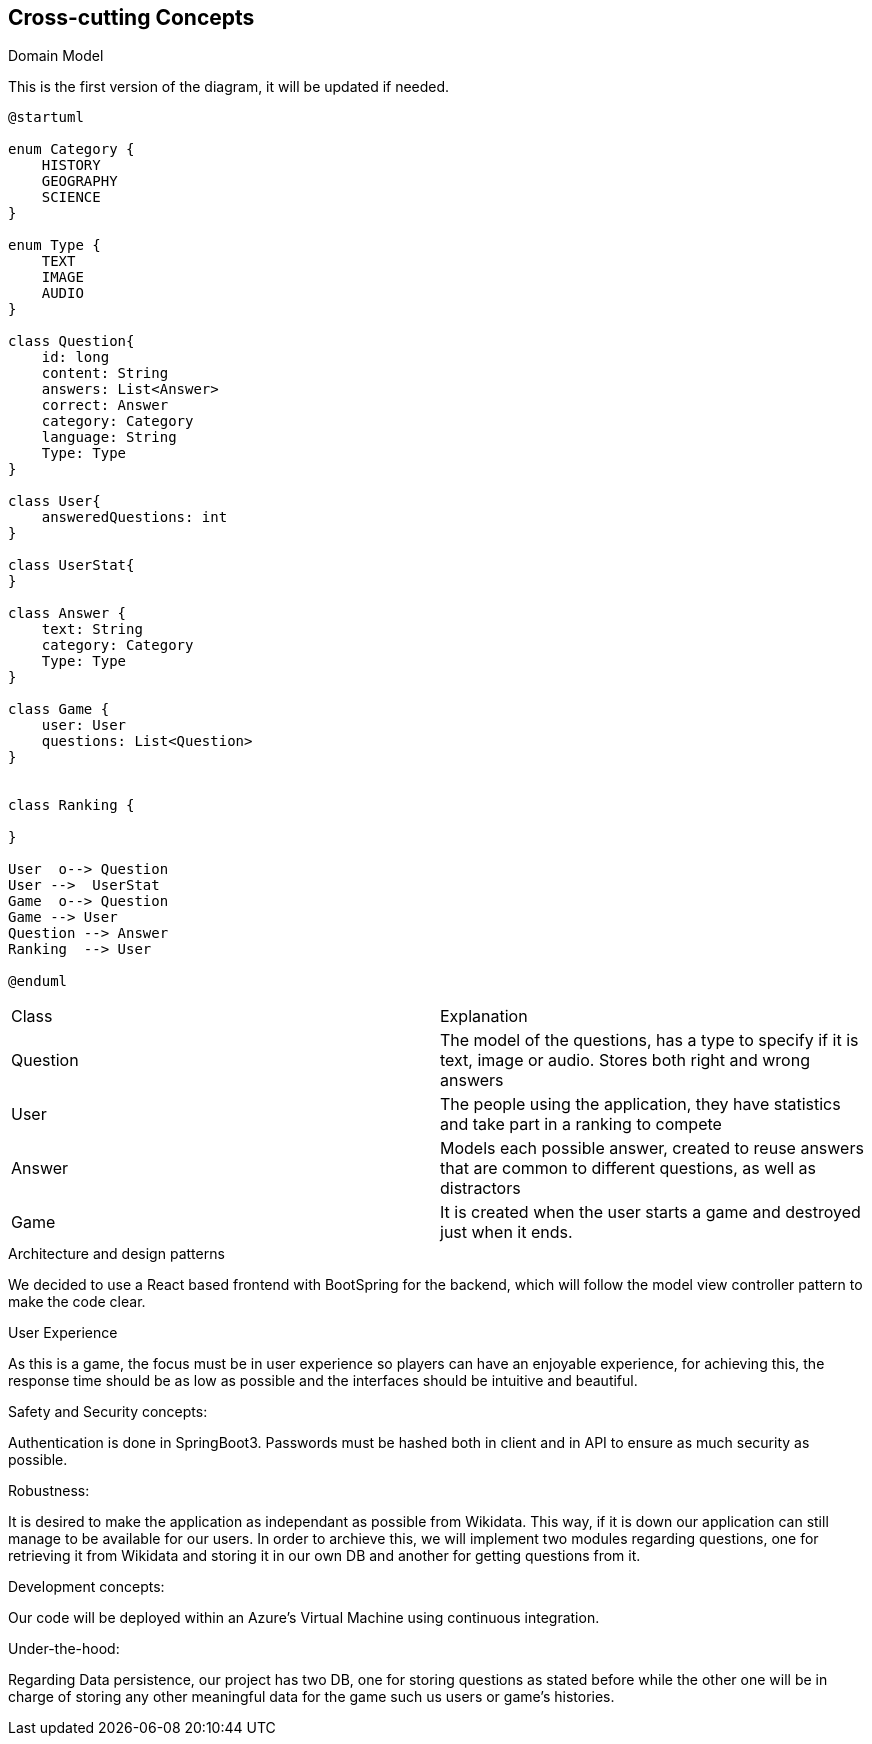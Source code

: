 ifndef::imagesdir[:imagesdir: ../images]

[[section-concepts]]
== Cross-cutting Concepts

.Domain Model
This is the first version of the diagram, it will be updated if needed.

[plantuml,"ConceptsDomainModel1",png]
----
@startuml

enum Category {
    HISTORY
    GEOGRAPHY
    SCIENCE
}

enum Type {
    TEXT
    IMAGE
    AUDIO
}

class Question{
    id: long
    content: String
    answers: List<Answer>
    correct: Answer
    category: Category
    language: String
    Type: Type
}

class User{
    answeredQuestions: int
}

class UserStat{
}

class Answer {
    text: String
    category: Category
    Type: Type
}

class Game {
    user: User
    questions: List<Question>
}


class Ranking {
    
}

User  o--> Question
User -->  UserStat
Game  o--> Question
Game --> User
Question --> Answer
Ranking  --> User

@enduml
----

|===
| Class | Explanation
| Question | The model of the questions, has a type to specify if it is text, image or audio. Stores both right and wrong answers
| User | The people using the application, they have statistics and take part in a ranking to compete
| Answer | Models each possible answer, created to reuse answers that are common to different questions, as well as distractors
| Game | It is created when the user starts a game and destroyed just when it ends.
|===

.Architecture and design patterns
We decided to use a React based frontend with BootSpring for the backend, which will follow the model view controller pattern to make the code clear.

.User Experience
As this is a game, the focus must be in user experience so players can have an enjoyable experience, for achieving this, the response time should be as low as possible and the interfaces should be intuitive and beautiful.

.Safety and Security concepts:
Authentication is done in SpringBoot3. Passwords must be hashed both in client and in API to ensure as much security as possible.

.Robustness:
It is desired to make the application as independant as possible from Wikidata. This way, if it is down our application can still manage to be available for our users.
In order to archieve this, we will implement two modules regarding questions, one for retrieving it from Wikidata and storing it in our own DB and another for getting questions from it.

.Development concepts:
Our code will be deployed within an Azure's Virtual Machine using continuous integration. 

.Under-the-hood:
Regarding Data persistence, our project has two DB, one for storing questions as stated before while the other one will be in charge of storing any other meaningful data for the game such us users or game's histories.
